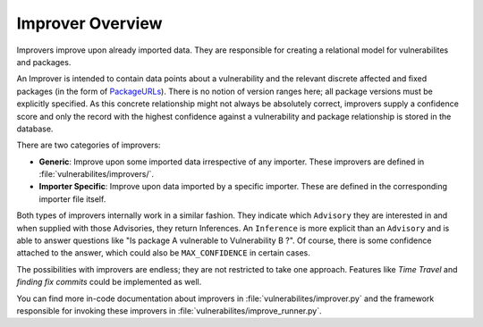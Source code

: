 .. _improver-overview:

Improver Overview
===================

Improvers improve upon already imported data. They are responsible for creating a relational
model for vulnerabilites and packages.

An Improver is intended to contain data points about a vulnerability and the relevant discrete
affected and fixed packages (in the form of `PackageURLs
<https://github.com/package-url/packageurl-python>`_).
There is no notion of version ranges here; all package versions must be explicitly specified.
As this concrete relationship might not always be absolutely correct, improvers supply a
confidence score and only the record with the highest confidence against a vulnerability and package
relationship is stored in the database.

There are two categories of improvers:

- **Generic**: Improve upon some imported data irrespective of any importer. These improvers are
  defined in :file:`vulnerabilites/improvers/`.
- **Importer Specific**: Improve upon data imported by a specific importer. These are defined in the
  corresponding importer file itself.

Both types of improvers internally work in a similar fashion. They indicate which ``Advisory`` they
are interested in and when supplied with those Advisories, they return Inferences.
An ``Inference`` is more explicit than an ``Advisory`` and is able to answer questions like "Is
package A vulnerable to Vulnerability B ?". Of course, there is some confidence attached to the
answer, which could also be ``MAX_CONFIDENCE`` in certain cases.

The possibilities with improvers are endless; they are not restricted to take one approach. Features
like *Time Travel* and *finding fix commits* could be implemented as well.

You can find more in-code documentation about improvers in :file:`vulnerabilites/improver.py` and
the framework responsible for invoking these improvers in :file:`vulnerabilites/improve_runner.py`.
